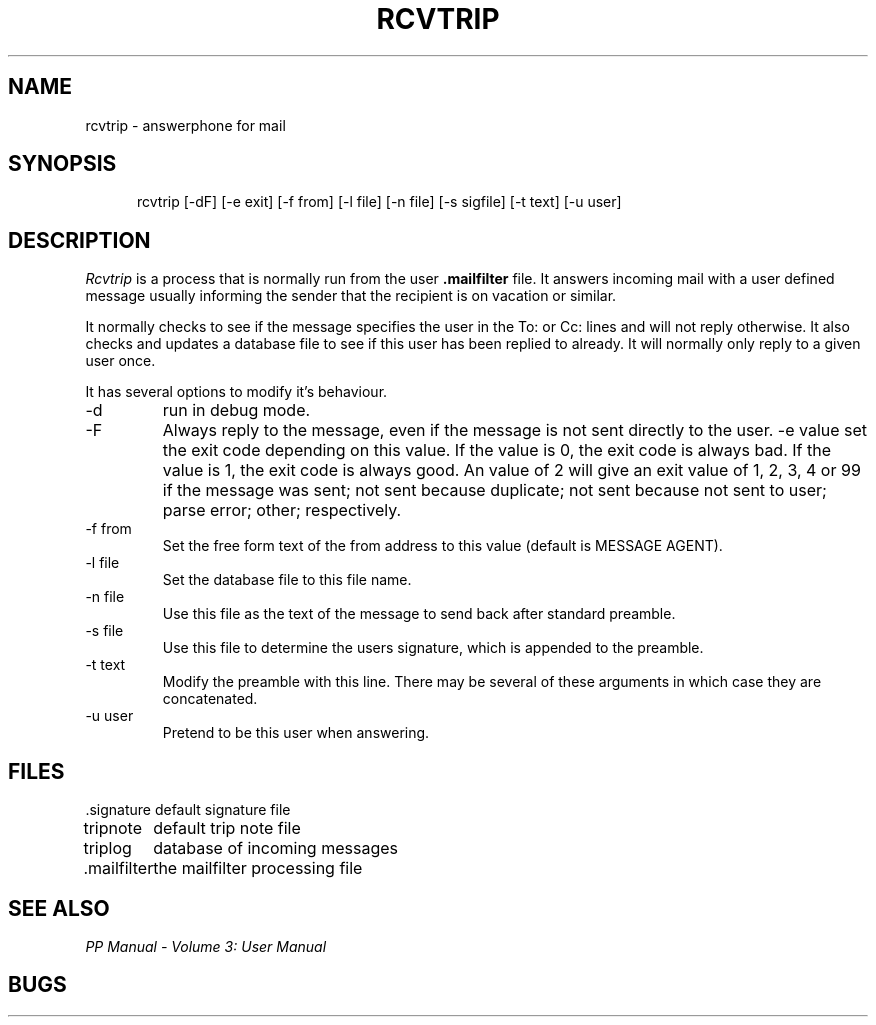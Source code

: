 .TH RCVTRIP 1
.\" @(#) $Header: /xtel/pp/pp-beta/man/man1/RCS/rcvtrip.1,v 6.0 1991/12/18 20:43:41 jpo Rel $
.\"
.\" $Log: rcvtrip.1,v $
.\" Revision 6.0  1991/12/18  20:43:41  jpo
.\" Release 6.0
.\"
.\"
.\"
.SH NAME
rcvtrip \- answerphone for mail
.SH SYNOPSIS
.in +.5i
.ti -.5i
rcvtrip \%[\-dF] \%[\-e\ exit] \%[\-f\ from] \%[\-l\ file] 
\%[\-n\ file] \%[-s\ sigfile] \%[\-t\ text] \%[\-u\ user]
.in -.5i
.SH DESCRIPTION
.I Rcvtrip
is a process that is normally run from the user \fB.mailfilter\fP
file. It answers incoming mail with a user defined message usually
informing the sender that the recipient is on vacation or similar.
.PP
It normally checks to see if the message specifies the user in the To:
or Cc: lines and will not reply otherwise. It also checks and updates
a database file to see if this user has been replied to already. It
will normally only reply to a given user once.
.PP
It has several options to modify it's behaviour.
.TP
\-d
run in debug mode.
.TP
\-F
Always reply to the message, even if the message is not sent directly
to the user.
\-e\ value
set the exit code depending on this value. If the value is 0, the exit
code is always bad. If the value is 1, the exit code is always good.
An value of 2 will give an exit value of 1, 2, 3, 4 or 99 if the
message was sent; not sent because duplicate; not sent because not
sent to user; parse error; other; respectively.
.TP
\-f\ from
Set the free form text of the from address to this value (default is
MESSAGE AGENT).
.TP
\-l\ file
Set the database file to this file name.
.TP
\-n\ file
Use this file as the text of the message to send back after standard
preamble. 
.TP
\-s\ file
Use this file to determine the users signature, which is appended to
the preamble.
.TP
\-t\ text
Modify the preamble with this line. There may be several of these
arguments in which case they are concatenated.
.TP
\-u\ user
Pretend to be this user when answering.
.SH FILES
.nf
.ta \w'.signature\0\0'u
\&.signature	default signature file
tripnote	default trip note file
triplog		database of incoming messages
\&.mailfilter	the mailfilter processing file
.fi
.SH "SEE ALSO"
\fIPP Manual \- Volume 3: User Manual\fP
.SH "BUGS"
